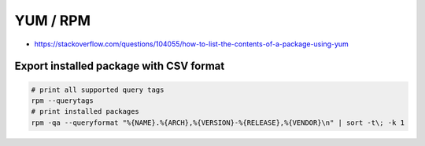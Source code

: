 YUM / RPM
=========

* https://stackoverflow.com/questions/104055/how-to-list-the-contents-of-a-package-using-yum


Export installed package with CSV format
----------------------------------------

.. code-block:: bash

  # print all supported query tags
  rpm --querytags
  # print installed packages
  rpm -qa --queryformat "%{NAME}.%{ARCH},%{VERSION}-%{RELEASE},%{VENDOR}\n" | sort -t\; -k 1
  
